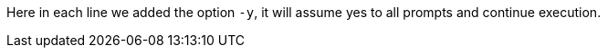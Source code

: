 Here in each line we added the option `-y`, it will assume yes to all prompts and continue execution.

